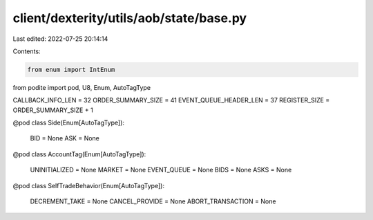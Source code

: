 client/dexterity/utils/aob/state/base.py
========================================

Last edited: 2022-07-25 20:14:14

Contents:

.. code-block:: py

    from enum import IntEnum

from podite import pod, U8, Enum, AutoTagType


CALLBACK_INFO_LEN = 32
ORDER_SUMMARY_SIZE = 41
EVENT_QUEUE_HEADER_LEN = 37
REGISTER_SIZE = ORDER_SUMMARY_SIZE + 1


@pod
class Side(Enum[AutoTagType]):
    BID = None
    ASK = None


@pod
class AccountTag(Enum[AutoTagType]):
    UNINITIALIZED = None
    MARKET = None
    EVENT_QUEUE = None
    BIDS = None
    ASKS = None


@pod
class SelfTradeBehavior(Enum[AutoTagType]):
    DECREMENT_TAKE = None
    CANCEL_PROVIDE = None
    ABORT_TRANSACTION = None


